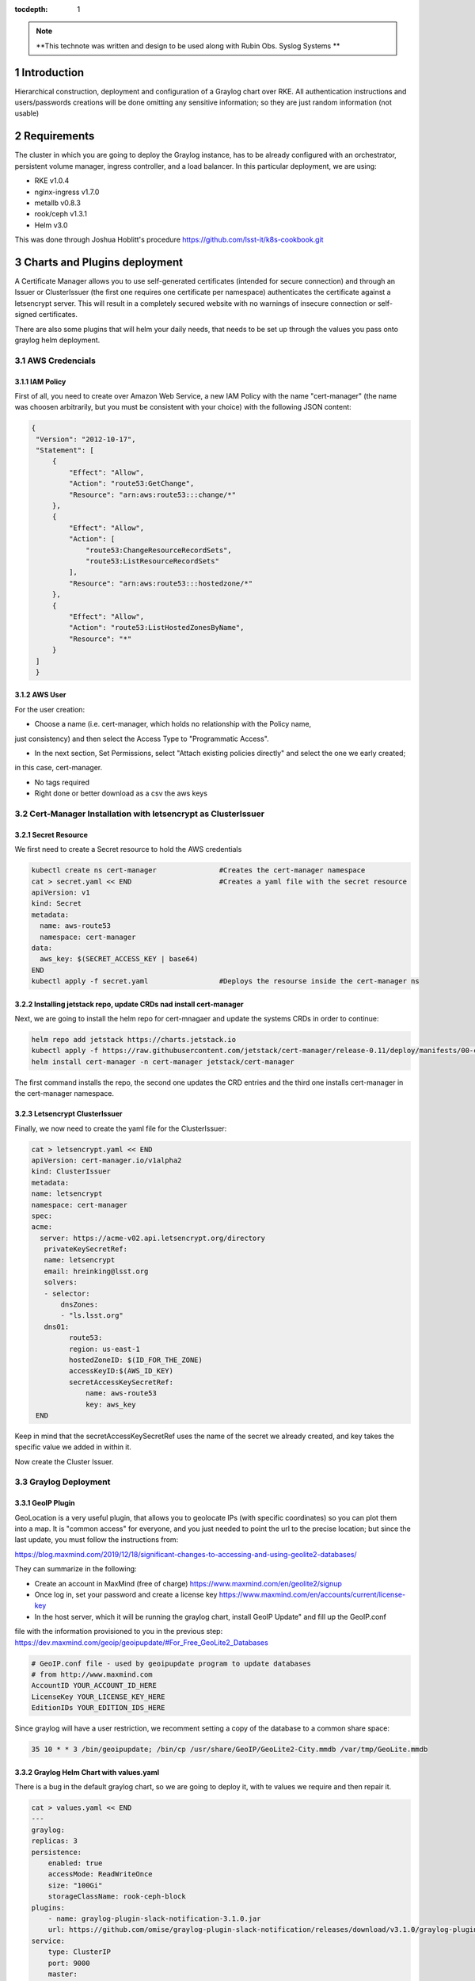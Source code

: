 :tocdepth: 1

.. Please do not modify tocdepth; will be fixed when a new Sphinx theme is shipped.

.. note::

   **This technote was written and design to be used along with Rubin Obs. Syslog Systems **
   
.. sectnum::

Introduction
============

Hierarchical construction, deployment and configuration of a Graylog chart over RKE. All authentication
instructions and users/passwords creations will be done omitting any sensitive information; so they are 
just random information (not usable)


Requirements
============

The cluster in which you are going to deploy the Graylog instance, has to be already
configured with an orchestrator, persistent volume manager, ingress controller, and a
load balancer. In this particular deployment, we are using:

- RKE v1.0.4
- nginx-ingress v1.7.0
- metallb v0.8.3
- rook/ceph v1.3.1
- Helm v3.0

This was done through Joshua Hoblitt's procedure https://github.com/lsst-it/k8s-cookbook.git


Charts and Plugins deployment
=============================

A Certificate Manager allows you to use self-generated certificates (intended for secure connection)
and through an Issuer or ClusterIssuer (the first one requires one certificate per namespace) authenticates the 
certificate against a letsencrypt server. This will result in a completely secured website with no 
warnings of insecure connection or self-signed certificates.

There are also some plugins that will helm your daily needs, that needs to be set up through the values
you pass onto graylog helm deployment.


AWS Credencials
---------------


IAM Policy
^^^^^^^^^^

First of all, you need to create over Amazon Web Service, a new IAM Policy with the name "cert-manager"
(the name was choosen arbitrarily, but you must be consistent with your choice) with the following JSON
content:

.. code-block:: json

   {
    "Version": "2012-10-17",
    "Statement": [
        {
            "Effect": "Allow",
            "Action": "route53:GetChange",
            "Resource": "arn:aws:route53:::change/*"
        },
        {
            "Effect": "Allow",
            "Action": [
                "route53:ChangeResourceRecordSets",
                "route53:ListResourceRecordSets"
            ],
            "Resource": "arn:aws:route53:::hostedzone/*"
        },
        {
            "Effect": "Allow",
            "Action": "route53:ListHostedZonesByName",
            "Resource": "*"
        }
    ]
    }


AWS User
^^^^^^^^

For the user creation:

- Choose a name (i.e. cert-manager, which holds no relationship with the Policy name,
just consistency) and then select the Access Type to "Programmatic Access".

- In the next section, Set Permissions, select "Attach existing policies directly" and select the one we early created; 
in this case, cert-manager.

- No tags required

- Right done or better download as a csv the aws keys


Cert-Manager Installation with letsencrypt as ClusterIssuer
-----------------------------------------------------------


Secret Resource
^^^^^^^^^^^^^^^

We first need to create a Secret resource to hold the AWS credentials

.. code-block:: bash

   kubectl create ns cert-manager               #Creates the cert-manager namespace
   cat > secret.yaml << END                     #Creates a yaml file with the secret resource
   apiVersion: v1
   kind: Secret
   metadata:
     name: aws-route53
     namespace: cert-manager
   data:
     aws_key: $(SECRET_ACCESS_KEY | base64)
   END
   kubectl apply -f secret.yaml                 #Deploys the resourse inside the cert-manager ns


Installing jetstack repo, update CRDs nad install cert-manager
^^^^^^^^^^^^^^^^^^^^^^^^^^^^^^^^^^^^^^^^^^^^^^^^^^^^^^^^^^^^^^

Next, we are going to install the helm repo for cert-mnagaer and update the systems CRDs in order to continue:

.. code-block:: bash

   helm repo add jetstack https://charts.jetstack.io
   kubectl apply -f https://raw.githubusercontent.com/jetstack/cert-manager/release-0.11/deploy/manifests/00-crds.yaml --validate=false
   helm install cert-manager -n cert-manager jetstack/cert-manager


The first command installs the repo, the second one updates the CRD entries and the third one installs cert-manager
in the cert-manager namespace.


Letsencrypt ClusterIssuer
^^^^^^^^^^^^^^^^^^^^^^^^^

Finally, we now need to create the yaml file for the ClusterIssuer:

.. code-block:: bash
   
   cat > letsencrypt.yaml << END
   apiVersion: cert-manager.io/v1alpha2
   kind: ClusterIssuer
   metadata:
   name: letsencrypt
   namespace: cert-manager
   spec:
   acme:
     server: https://acme-v02.api.letsencrypt.org/directory 
      privateKeySecretRef:
      name: letsencrypt
      email: hreinking@lsst.org
      solvers:
      - selector:
          dnsZones:
          - "ls.lsst.org"
      dns01:
            route53:
            region: us-east-1
            hostedZoneID: $(ID_FOR_THE_ZONE)
            accessKeyID:$(AWS_ID_KEY) 
            secretAccessKeySecretRef: 
                name: aws-route53
                key: aws_key 
    END

Keep in mind that the secretAccessKeySecretRef uses the name of the secret we already created, and key takes the specific
value we added in within it.

Now create the Cluster Issuer.

.. code-block:: bash
   kubectl apply -f letsencrypt.yaml



Graylog Deployment
------------------


GeoIP Plugin
^^^^^^^^^^^^

GeoLocation is a very useful plugin, that allows you to geolocate IPs (with specific coordinates) so you can plot them 
into a map. It is "common access" for everyone, and you just needed to point the url to the
precise location; but since the last update, you must follow the instructions from:

https://blog.maxmind.com/2019/12/18/significant-changes-to-accessing-and-using-geolite2-databases/

They can summarize in the following:

- Create an account in MaxMind (free of charge) https://www.maxmind.com/en/geolite2/signup
- Once log in, set your password and create a license key https://www.maxmind.com/en/accounts/current/license-key
- In the host server, which it will be running the graylog chart, install GeoIP Update" and fill up the GeoIP.conf
file with the information provisioned to you in the previous step: https://dev.maxmind.com/geoip/geoipupdate/#For_Free_GeoLite2_Databases

.. code-block:: bash
   
   # GeoIP.conf file - used by geoipupdate program to update databases
   # from http://www.maxmind.com
   AccountID YOUR_ACCOUNT_ID_HERE
   LicenseKey YOUR_LICENSE_KEY_HERE
   EditionIDs YOUR_EDITION_IDS_HERE

Since graylog will have a user restriction, we recomment setting a copy of the database to a common share space:

.. code-block:: bash
   
   35 10 * * 3 /bin/geoipupdate; /bin/cp /usr/share/GeoIP/GeoLite2-City.mmdb /var/tmp/GeoLite.mmdb



Graylog Helm Chart with values.yaml
^^^^^^^^^^^^^^^^^^^^^^^^^^^^^^^^^^^

There is a bug in the default graylog chart, so we are going to deploy it, with te values we require and then repair it.

.. code-block:: bash
   
   cat > values.yaml << END
   ---
   graylog:
   replicas: 3
   persistence:
       enabled: true
       accessMode: ReadWriteOnce
       size: "100Gi"
       storageClassName: rook-ceph-block
   plugins:
       - name: graylog-plugin-slack-notification-3.1.0.jar
       url: https://github.com/omise/graylog-plugin-slack-notification/releases/download/v3.1.0/graylog-plugin-slack-notification-3.1.0.jar
   service:
       type: ClusterIP 
       port: 9000
       master:
       enabled: true
       port: 9000
   externalUri: "fully_qualified_domain_name" 
   input:
       udp:
       service:
           type: LoadBalancer 
       ports:
           - name: syslog
               port: 5514
           - name: network
               port: 6514
           - name: firewall
               port: 7514
   extraVolumeMounts:
       - mountPath: /usr/share/GeoIP
       subPath: GeoIP
       name: geoip
   extraVolumes:
       - name: geoip
       hostPath: 
           path: /var/tmp
   rootTimezone: "UTC"
   ingress:
       enabled: true
       annotations:
       kubernetes.io/ingress.class: nginx
       nginx.ingress.kubernetes.io/ssl-passthrough: "true"
       cert-manager.io/cluster-issuer: "letsencrypt"
       hosts:
       - "fully_qualified_domain_name"
       tls:
       - secretName: "NAME_FOR_THE_TLS_SECRET"
           hosts:
           - "fully_qualified_domain_name"
   END 

Remember to replace the parameters with the ones you are going to use, in this case "fully_qualified_domain_name" and "NAME_FOR_THE_TLS_SECRET".

Then, we run the installation through helm:

.. code-block:: bash

   kubectl create ns graylog                #Create graylog namespace
   helm install graylog -n graylog stable/graylog -f values.yaml

As soon as we run the last command, we must rectify graylog's configmap:

.. code-block:: bash

   kubectl edit configmap graylog -n graylog
   ##Inside the editting mode, search and replace "http_external_uri = http"
   ##for "http_external_uri = https"
   ##
   ##Save and exite the editor 

Once done, you can pattiently wait for the pods to reissue themselfs or you can force restart them:

.. code-block:: bash
   
   for i in {0..2}; do kubectl delete pod -n graylog graylog-$i; done

After a while (), graylog service will regenerate all 3 replicas with the correct configuration.



Configuring Graylog
===================


Adding the Inputs
-----------------

1. 
Rubin Obs. Firewall Syslogs

- allow_override_data: true
- bind_address: 0.0.0.0
- expand_structured_data: true
- force_rdns: false
- number_worker_threads: 2
- override_source: <empty>
- port: 7514
- recv_buffer_size: 262144
- store_full_message: true

Add it, and then "More actions -> Add Static Field":

- Field Name  collector
- Field Value: firewall

2. 
Rubin Obs. Network Syslogs

- allow_override_data: true
- bind_address: 0.0.0.0
- expand_structured_data: true
- force_rdns: false
- number_worker_threads: 1
- override_source: <empty>
- port: 6514
- recv_buffer_size: 262144
- store_full_message: true

Add it, and then "More actions -> Add Static Field":

- Field Name  collector
- Field Value: network   


3. 
Rubin Obs. Servers Syslogs

- allow_override_data: true
- bind_address: 0.0.0.0
- expand_structured_data: true
- force_rdns: false
- number_worker_threads: 1
- override_source: <empty>
- port: 5514
- recv_buffer_size: 262144
- store_full_message: true

Add it, and then "More actions -> Add Static Field":

- Field Name  collector
- Field Value: servers   


LookUP Tables
-------------

For Graylog to be able of doing some processing with the incoming logs, you need to create LookUP Tables. This allows you to use any of the incoming inputs and process them 
into something you need. 

.. _table-LookUPTable:

.. table:: LookUP Tables.

    +--------+-----------------------+---------------------------------------------------------+------------------+--------------------+
    | Number |        Name           |  Description                                            |  Data Adapter    |  Caches            |
    +========+=======================+=========================================================+==================+====================+
    |   1    |  Source GeoLocation   | Extract and Process Source IP into coordinates          | locate-ip        | store-geolocation  |
    +--------+-----------------------+---------------------------------------------------------+------------------+--------------------+
    |   2    |  Resolve FQDN into IP | Pick the FQDN from a device and translate it into an IP | resolve-dns-type | dns-resolves-cache |
    +--------+-----------------------+---------------------------------------------------------+------------------+--------------------+


Data Adapters
^^^^^^^^^^^^^

These are the essense of the Tables. There are many types (such us CSV Files, Whois for IPs, Ransomware blocklist, among others). The Adapters take the input, i.e. source (which
for this example will be an FQDN), and process is according to the engine you select; so, if you selected "DNS Lookup", it will resolve the FQDN into an IP, or if
you select "Randomware blocklist" it will look into an external database and check if the IP is listed there.

.. _table-DataAdapters:

.. table:: Data Adapters.

    +--------+-------------------+------------------+--------------------------------------------------------------------------------------------+
    | Number |        Name       |   Field          | Settings                                                                                   |
    +========+===================+==================+============================================================================================+
    |   1    |  Locate IP        | locate-ip        | File path: /usr/share/graylog/GeoLite2-City.mmdb, DB Type: City database, Refresh: disable |
    +--------+-------------------+------------------+--------------------------------------------------------------------------------------------+
    |   2    |  Resolve DNS name | resolve-dns-type | LookUP Type: Resolve hostname to IPv4, DNS Server: 8.8.4.4, Request Timeout: 10000ms       |
    +--------+-------------------+------------------+--------------------------------------------------------------------------------------------+


Caches
^^^^^^

Determines if you want to store the processed data from the Data Adapters, where (volatile or storage) and for how long.

.. _table-Caches:

.. table:: Caches.

    +--------+--------------------+--------------------+--------------+-----------------------+--------------------+
    | Number |        Name        |   Field            | Max Entries  |  Expire After Access  | Expire after Write |
    +========+====================+====================+==============+=======================+====================+
    |   1    |  Store GeoLocation | store-geolocation  |    1000      |        60s            |      disable       |
    +--------+--------------------+--------------------+--------------+-----------------------+--------------------+
    |   2    |  DNS Resolve Cache | dns-resolves-cache |     500      |        30s            |      disable       |
    +--------+--------------------+--------------------+--------------+-----------------------+--------------------+



Extractors
----------

Let's say that the source name isn't right (or is not the one you wanted), but the correct one is in between the message field, or that you would like to have a field with the 
username of the user that is running the command and you see that the username is contained in another field. That's were Extractors come in handy: they allow you to extract an specific
pattern from all logs arrived and turn it into a new field. Extractors also allows you to run the extracted content through a LookUP table, meaning you can process 
and manage the content (like looking an FQDN through a DNS resolver).

Firewall
^^^^^^^^

.. _table-FwExtractors:

.. table:: Firewall Extractors.

    +--------+-------------------------+-----------------------------------------------+--------------+------------------+-----------------+----------------------------------+
    | Number |        Name             |                 Description                   |    Type      |    SourceField   |  DstField       |          Configurations          |
    +========+=========================+===============================================+==============+==================+=================+==================================+
    |   1    |  Source Name            | Replace source name with a shrink version     | Substring    |   source         | source          | index [0,5]                      |
    +--------+-------------------------+-----------------------------------------------+--------------+------------------+-----------------+----------------------------------+
    |   2    |  Extract Involve IPs    | Grabs the source and destination IP           | Split&Index  |   message        | src_and_dst_IP  | index=2 & split="{TCP}"          |
    +--------+-------------------------+-----------------------------------------------+--------------+------------------+-----------------+----------------------------------+
    |   3    |  Source IP with Port    | Takes out the source IP only with the port    | Split&Index  |   src_and_dst_IP | src_IP          | index=1 & split="->"             |
    +--------+-------------------------+-----------------------------------------------+--------------+------------------+-----------------+----------------------------------+
    |   4    |  Destination IP         | Grabs the destination IP                      | Split&Index  |   src_and_dst_IP | dst_IP          | index=2 & split="->"             |
    +--------+-------------------------+-----------------------------------------------+--------------+------------------+-----------------+----------------------------------+
    |   5    |  Replace Destination IP | Replace a clean destination IP                | Split&Index  |   dst_IP         | dst_IP          | index=1 & split=":"              |
    +--------+-------------------------+-----------------------------------------------+--------------+------------------+-----------------+----------------------------------+
    |   6    |  Remove Port Source IP  | Takes out the port from the source IP         | Split&Index  |   src_IP         | src_IP          | index=1 & split=":"              |
    +--------+-------------------------+-----------------------------------------------+--------------+------------------+-----------------+----------------------------------+
    |   7    |  Source Geolocation     | Places the source IP through the LookUp table | LookUP Table |   src_IP         | src_geolocation | lookup_table_name: "GeoLocation" |
    +--------+-------------------------+-----------------------------------------------+--------------+------------------+-----------------+----------------------------------+
    |   8    |  VPN Username and IP    | Takes the username and IP                     | Split&Index  |   message        | userIP_and_Name | index=2 & split=":"              |
    +--------+-------------------------+-----------------------------------------------+--------------+------------------+-----------------+----------------------------------+
    |   9    |  User and Remote IP     | Takes the user and IP into username field     | Split&Index  |   message        | username        | index=1 & split=":"              |
    +--------+-------------------------+-----------------------------------------------+--------------+------------------+-----------------+----------------------------------+
    |   10   |  VPN Username           | Replace the VPN username                      | Split&Index  |   username       | username        | index=1 & split="/"              |
    +--------+-------------------------+-----------------------------------------------+--------------+------------------+-----------------+----------------------------------+
    |   11   |  VPN User IP            | Takes the remote VPN IP                       | Split&Index  |   username       | vpnIP           | index=2 & split="/"              |
    +--------+-------------------------+-----------------------------------------------+--------------+------------------+-----------------+----------------------------------+
    |   12   |  Replace VPN User IP    | Replaces tje VPN IP clean                     | Split&Index  |  userIP_and_Name | vpnIP           | index=2 & split="/"              |
    +--------+-------------------------+-----------------------------------------------+--------------+------------------+-----------------+----------------------------------+
    |   13   |  VPN User Location      | Runs the IP through the LookUp table          | LookUP Table |   vpnIP          | vpn_location    | lookup_table_name: "GeoLocation" |
    +--------+-------------------------+-----------------------------------------------+--------------+------------------+-----------------+----------------------------------+


.. code-block:: json

   Firewall Extractors JSON

   {
   "extractors": [
    {
      "title": "Extract involve IPs",
      "extractor_type": "split_and_index",
      "converters": [],
      "order": 1,
      "cursor_strategy": "copy",
      "source_field": "message",
      "target_field": "src_and_dst_IP",
      "extractor_config": {
        "index": 2,
        "split_by": "{TCP}"
      },
      "condition_type": "none",
      "condition_value": ""
    },
    {
      "title": "VPN Username and IP",
      "extractor_type": "split_and_index",
      "converters": [],
      "order": 7,
      "cursor_strategy": "copy",
      "source_field": "message",
      "target_field": "userIP_and_Name",
      "extractor_config": {
        "index": 2,
        "split_by": ":"
      },
      "condition_type": "none",
      "condition_value": ""
    },
    {
      "title": "User and Remote IP",
      "extractor_type": "split_and_index",
      "converters": [],
      "order": 8,
      "cursor_strategy": "copy",
      "source_field": "message",
      "target_field": "username",
      "extractor_config": {
        "index": 2,
        "split_by": ":"
      },
      "condition_type": "none",
      "condition_value": ""
    },
    {
      "title": "Remove Port from Source IP",
      "extractor_type": "split_and_index",
      "converters": [],
      "order": 5,
      "cursor_strategy": "copy",
      "source_field": "src_IP",
      "target_field": "src_IP",
      "extractor_config": {
        "index": 1,
        "split_by": ":"
      },
      "condition_type": "none",
      "condition_value": ""
    },
    {
      "title": "Destination IP",
      "extractor_type": "split_and_index",
      "converters": [],
      "order": 3,
      "cursor_strategy": "copy",
      "source_field": "src_and_dst_IP",
      "target_field": "dst_IP",
      "extractor_config": {
        "index": 2,
        "split_by": "->"
      },
      "condition_type": "none",
      "condition_value": ""
    },
    {
      "title": "Source IP with Port",
      "extractor_type": "split_and_index",
      "converters": [],
      "order": 2,
      "cursor_strategy": "copy",
      "source_field": "src_and_dst_IP",
      "target_field": "src_IP",
      "extractor_config": {
        "index": 1,
        "split_by": "->"
      },
      "condition_type": "none",
      "condition_value": ""
    },
    {
      "title": "VPN Username",
      "extractor_type": "split_and_index",
      "converters": [],
      "order": 9,
      "cursor_strategy": "copy",
      "source_field": "username",
      "target_field": "username",
      "extractor_config": {
        "index": 1,
        "split_by": "/"
      },
      "condition_type": "none",
      "condition_value": ""
    },
    {
      "title": "VPN User IP",
      "extractor_type": "split_and_index",
      "converters": [],
      "order": 10,
      "cursor_strategy": "copy",
      "source_field": "username",
      "target_field": "vpnIP",
      "extractor_config": {
        "index": 2,
        "split_by": "/"
      },
      "condition_type": "none",
      "condition_value": ""
    },
    {
      "title": "Source Name",
      "extractor_type": "substring",
      "converters": [],
      "order": 0,
      "cursor_strategy": "copy",
      "source_field": "source",
      "target_field": "source",
      "extractor_config": {
        "end_index": 5,
        "begin_index": 0
      },
      "condition_type": "none",
      "condition_value": ""
    },
    {
      "title": "Replace VPN User IP",
      "extractor_type": "split_and_index",
      "converters": [],
      "order": 11,
      "cursor_strategy": "copy",
      "source_field": "userIP_and_Name",
      "target_field": "vpnIP",
      "extractor_config": {
        "index": 2,
        "split_by": "/"
      },
      "condition_type": "none",
      "condition_value": ""
    },
    {
      "title": "Replace Destination IP",
      "extractor_type": "split_and_index",
      "converters": [],
      "order": 4,
      "cursor_strategy": "copy",
      "source_field": "dst_IP",
      "target_field": "dst_IP",
      "extractor_config": {
        "index": 1,
        "split_by": ":"
      },
      "condition_type": "none",
      "condition_value": ""
    },
    {
      "title": "Source Name",
      "extractor_type": "substring",
      "converters": [],
      "order": 0,
      "cursor_strategy": "copy",
      "source_field": "source",
      "target_field": "source",
      "extractor_config": {
        "end_index": 5,
        "begin_index": 0
      },
      "condition_type": "none",
      "condition_value": ""
    },
    {
      "title": "Destination IP",
      "extractor_type": "split_and_index",
      "converters": [],
      "order": 3,
      "cursor_strategy": "copy",
      "source_field": "src_and_dst_IP",
      "target_field": "dst_IP",
      "extractor_config": {
        "index": 2,
        "split_by": "->"
      },
      "condition_type": "none",
      "condition_value": ""
    },
    {
      "title": "Extract involve IPs",
      "extractor_type": "split_and_index",
      "converters": [],
      "order": 1,
      "cursor_strategy": "copy",
      "source_field": "message",
      "target_field": "src_and_dst_IP",
      "extractor_config": {
        "index": 2,
        "split_by": "{TCP}"
      },
      "condition_type": "none",
      "condition_value": ""
    },
    {
      "title": "Source Geolocation",
      "extractor_type": "lookup_table",
      "converters": [],
      "order": 6,
      "cursor_strategy": "copy",
      "source_field": "src_IP",
      "target_field": "src_geolocation",
      "extractor_config": {
        "lookup_table_name": "GeoLocation"
      },
      "condition_type": "none",
      "condition_value": ""
    },
    {
      "title": "User and Remote IP",
      "extractor_type": "split_and_index",
      "converters": [],
      "order": 8,
      "cursor_strategy": "copy",
      "source_field": "message",
      "target_field": "username",
      "extractor_config": {
        "index": 2,
        "split_by": ":"
      },
      "condition_type": "none",
      "condition_value": ""
    },
    {
      "title": "VPN Username",
      "extractor_type": "split_and_index",
      "converters": [],
      "order": 9,
      "cursor_strategy": "copy",
      "source_field": "username",
      "target_field": "username",
      "extractor_config": {
        "index": 1,
        "split_by": "/"
      },
      "condition_type": "none",
      "condition_value": ""
    },
    {
      "title": "VPN User Location",
      "extractor_type": "lookup_table",
      "converters": [],
      "order": 12,
      "cursor_strategy": "copy",
      "source_field": "vpnIP",
      "target_field": "vpn_location",
      "extractor_config": {
        "lookup_table_name": "GeoLocation"
      },
      "condition_type": "none",
      "condition_value": ""
    },
    {
      "title": "Replace Destination IP",
      "extractor_type": "split_and_index",
      "converters": [],
      "order": 4,
      "cursor_strategy": "copy",
      "source_field": "dst_IP",
      "target_field": "dst_IP",
      "extractor_config": {
        "index": 1,
        "split_by": ":"
      },
      "condition_type": "none",
      "condition_value": ""
    },
    {
      "title": "VPN User IP",
      "extractor_type": "split_and_index",
      "converters": [],
      "order": 10,
      "cursor_strategy": "copy",
      "source_field": "username",
      "target_field": "vpnIP",
      "extractor_config": {
        "index": 2,
        "split_by": "/"
      },
      "condition_type": "none",
      "condition_value": ""
    },
    {
      "title": "VPN Username and IP",
      "extractor_type": "split_and_index",
      "converters": [],
      "order": 7,
      "cursor_strategy": "copy",
      "source_field": "message",
      "target_field": "userIP_and_Name",
      "extractor_config": {
        "index": 2,
        "split_by": ":"
      },
      "condition_type": "none",
      "condition_value": ""
    },
    {
      "title": "Source IP with Port",
      "extractor_type": "split_and_index",
      "converters": [],
      "order": 2,
      "cursor_strategy": "copy",
      "source_field": "src_and_dst_IP",
      "target_field": "src_IP",
      "extractor_config": {
        "index": 1,
        "split_by": "->"
      },
      "condition_type": "none",
      "condition_value": ""
    },
    {
      "title": "Remove Port from Source IP",
      "extractor_type": "split_and_index",
      "converters": [],
      "order": 5,
      "cursor_strategy": "copy",
      "source_field": "src_IP",
      "target_field": "src_IP",
      "extractor_config": {
        "index": 1,
        "split_by": ":"
      },
      "condition_type": "none",
      "condition_value": ""
    },
    {
      "title": "Replace VPN User IP",
      "extractor_type": "split_and_index",
      "converters": [],
      "order": 11,
      "cursor_strategy": "copy",
      "source_field": "userIP_and_Name",
      "target_field": "vpnIP",
      "extractor_config": {
        "index": 2,
        "split_by": "/"
      },
      "condition_type": "none",
      "condition_value": ""
    }
  ],
  "version": "3.1.4"
  }


Network
^^^^^^^

.. _table-NetExtractors:

.. table:: Network Extractors.

    +--------+---------------------+-----------------------------------------------+--------------+------------------+-----------------+---------------------+
    | Number |        Name         |                 Description                   |    Type      |    SourceField   |  DstField       |     Configurations  |
    +========+=====================+===============================================+==============+==================+=================+=====================+
    |   1    |  Extract Source     | Extract the hostname with the port            | Split&Index  |   message        | s_id            | index=1 & split=":" |
    +--------+---------------------+-----------------------------------------------+--------------+------------------+-----------------+---------------------+
    |   2    |  Hostname Extractor | Filter out the port, and replace source field | Split&Index  |   s_id           | source          | index=2 & split=":" |
    +--------+---------------------+-----------------------------------------------+--------------+------------------+-----------------+---------------------+


.. code-block:: json

   Network Extractors JSON
   {
   "extractors": [
    {
      "title": "Extract Source",
      "extractor_type": "split_and_index",
      "converters": [],
      "order": 0,
      "cursor_strategy": "copy",
      "source_field": "message",
      "target_field": "s_id",
      "extractor_config": {
        "index": 1,
        "split_by": ":"
      },
      "condition_type": "none",
      "condition_value": ""
    },
    {
      "title": "Hostname Extractor",
      "extractor_type": "split_and_index",
      "converters": [],
      "order": 0,
      "cursor_strategy": "copy",
      "source_field": "s_id",
      "target_field": "source",
      "extractor_config": {
        "index": 2,
        "split_by": "\""
      },
      "condition_type": "none",
      "condition_value": ""
    },
    {
      "title": "User with bracket",
      "extractor_type": "split_and_index",
      "converters": [],
      "order": 0,
      "cursor_strategy": "copy",
      "source_field": "message",
      "target_field": "user_with_bracket",
      "extractor_config": {
        "index": 7,
        "split_by": " "
      },
      "condition_type": "none",
      "condition_value": ""
    },
    {
      "title": "Network User",
      "extractor_type": "split_and_index",
      "converters": [],
      "order": 0,
      "cursor_strategy": "copy",
      "source_field": "user_with_bracket",
      "target_field": "net_dev_user",
      "extractor_config": {
        "index": 1,
        "split_by": "]"
      },
      "condition_type": "none",
      "condition_value": ""
    }
   ],
   "version": "3.1.4"
   }

Servers
^^^^^^^

.. _table-ServerExtractors:

.. table:: Servers Extractors.

    +--------+---------------------+-----------------------------------------------+--------------+---------------+-------------+-----------------------------------------+
    | Number |        Name         |                 Description                   |    Type      |  SourceField  |  DstField   |           Configurations                |
    +========+=====================+===============================================+==============+===============+=============+=========================================+
    |   1    |  FQDN to IP resolve | Take the FQDN and resolve it into the IP      | LookUP Table |     source    | fqdn_to_ip  | lookup_table_name: "Resolve FQDN to IP" |
    +--------+---------------------+-----------------------------------------------+--------------+---------------+-------------+-----------------------------------------+
    |   2    |  Sudo User          | Set as field the user doing sudo              | Split&Index  |     source    | sudo_user   | index=2 & split=" :"                    |
    +--------+---------------------+-----------------------------------------------+--------------+---------------+-------------+-----------------------------------------+
.. code-block:: json
    
   {
   "extractors": [
    {
      "title": "FQDN to IP resolve",
      "extractor_type": "lookup_table",
      "converters": [],
      "order": 0,
      "cursor_strategy": "copy",
      "source_field": "source",
      "target_field": "fqdn_to_ip",
      "extractor_config": {
        "lookup_table_name": "fqdn-to-ip"
      },
      "condition_type": "none",
      "condition_value": ""
    },
    {
      "title": "Sudo User",
      "extractor_type": "split_and_index",
      "converters": [],
      "order": 0,
      "cursor_strategy": "copy",
      "source_field": "message",
      "target_field": "sudo_user",
      "extractor_config": {
        "index": 2,
        "split_by": ":"
      },
      "condition_type": "none",
      "condition_value": ""
    },
    {
      "title": "Server Username",
      "extractor_type": "split_and_index",
      "converters": [],
      "order": 0,
      "cursor_strategy": "copy",
      "source_field": "message",
      "target_field": "server_username",
      "extractor_config": {
        "index": 2,
        "split_by": "user "
      },
      "condition_type": "none",
      "condition_value": ""
    },
    {
      "title": "Remove the end dot",
      "extractor_type": "split_and_index",
      "converters": [],
      "order": 0,
      "cursor_strategy": "copy",
      "source_field": "server_username",
      "target_field": "server_username",
      "extractor_config": {
        "index": 1,
        "split_by": "."
      },
      "condition_type": "none",
      "condition_value": ""
    }
   ],
   "version": "3.1.4"
   }


LDAP Authentication   
-------------------

In order for enroll succesfully the LDAP authentication in Graylog, you must go to System -> Authentication, and enable LDAP. This requires having a
user created in your IPA server, and also a couple of groups, like graylog-users and graylog-admin. For more details (at least for Rubin Obs.) you can find
specific details in https://confluence.lsstcorp.org/display/IT/Graylog.

In order to add additional groups, make sure tu add the prefix "graylog-" in IPA - i.e. for ComCam Users, graylog-comcam.

Roles
^^^^^

Roles allows you to add specific users or groups with a specific capability. In this case, so we can allow graylog-comcam users only to be able to see their own
dashboard, head to System -> Authentication -> LDAP.

Then, on the left panel click on Roles, assign a name and a description, and then select the restrictions you would like to apply to this group:

.. code-block:: bash

   Name:         ComCam
   Description:  Assign to ComCam users.
   Permissiones:
    Dashboards:  Base ComCam (Allow Reading)

Once the role is created, make sure to head to "LDAP/Active Directory" at the left pannel, then "LDAP Group Mapping", and assign the newly created role to 
the desired group:


.. _table-LDAPGroups:

.. table:: LDAP Groups Scheme.

    +--------+-------------------+-------------+
    | Number |    Group Name     |     Role    |
    +========+===================+=============+
    |   1    |     graylog       |    Reader   |
    +--------+-------------------+-------------+
    |   2    |  graylog-admins   |    Admin    |
    +--------+-------------------+-------------+
    |   3    |  graylog-comcam   |    ComCam   |
    +--------+-------------------+-------------+
  

Dashboards
----------

Servers
^^^^^^^

.. _table-ServersDashboard:

.. table:: Servers Dashboard.

    +--------+-------------------------------------------+---------------------------------------------------------------------------------------------------------------------------------------------------------------------------------------------------------------------------------------------+----------------------------------+------------------------+
    | Number |                Name                       |                                         Search Query                                                                                                                                                                                        |                Type              | Field/Stacked Fields   |
    +========+===========================================+=============================================================================================================================================================================================================================================+==================================+========================+
    |   1    |  Recent Sudo Access - 1day                | collector:servers AND message:"sudo" AND NOT sudo_user:"pam_unix(sudo" AND NOT sudo_user:"pam_unix(sudo-i" AND NOT sudo_user:"pam_sss(sudo" AND NOT sudo_user:"pam_sss(sudo-i"                                                              | Quick Value with Pie Chart&Table | source/sudo_user       |
    +--------+-------------------------------------------+---------------------------------------------------------------------------------------------------------------------------------------------------------------------------------------------------------------------------------------------+----------------------------------+------------------------+
    |   2    |  Failed Sudo Access                       | collector:servers AND message:"FAILED SU"                                                                                                                                                                                                   | Count                            | source/none            |
    +--------+-------------------------------------------+---------------------------------------------------------------------------------------------------------------------------------------------------------------------------------------------------------------------------------------------+----------------------------------+------------------------+
    |   3    |  DNS hits LS/Dev                          | source:dns?.ls.lsst.org OR source:pihole.ls.lsst.org OR source:dns1.dev.lsst.org OR message:"named" OR message:"dnsmasq"                                                                                                                    | Quick Value with Pie Chart&Table | source/none            |
    +--------+-------------------------------------------+---------------------------------------------------------------------------------------------------------------------------------------------------------------------------------------------------------------------------------------------+----------------------------------+------------------------+
    |   4    |  Failed Queries                           | source:dns?.ls.lsst.org OR source:dns1.dev.lsst.org OR message:"named" AND message:"failed"                                                                                                                                                 | Count                            | source/none            |
    +--------+-------------------------------------------+---------------------------------------------------------------------------------------------------------------------------------------------------------------------------------------------------------------------------------------------+----------------------------------+------------------------+
    |   5    |  Recent Server Access                     | message:"Started Session" AND collector:"servers" AND NOT sudo_user:"pam_unix(sudo" AND NOT sudo_user:"pam_unix(sudo-i" AND NOT sudo_user:"pam_sss(sudo" AND NOT sudo_user:"pam_sss(sudo-i" AND NOT message:"root" AND NOT message:"admin." | Quick Value with Pie Chart&Table | source/none            |
    +--------+-------------------------------------------+---------------------------------------------------------------------------------------------------------------------------------------------------------------------------------------------------------------------------------------------+----------------------------------+------------------------+
    |   6    |  Succesfull Logins                        | message:"Started Session" AND collector:"servers" AND NOT sudo_user:"pam_unix(sudo" AND NOT sudo_user:"pam_unix(sudo-i" AND NOT sudo_user:"pam_sss(sudo" AND NOT sudo_user:"pam_sss(sudo-i" AND NOT message:"root" AND NOT message:"admin." | Count                            | source/none            |
    +--------+-------------------------------------------+---------------------------------------------------------------------------------------------------------------------------------------------------------------------------------------------------------------------------------------------+----------------------------------+------------------------+
    |   7    |  iDRACs Activity - 1day                   | message:bmc$ AND NOT source:dns* AND NOT source:foreman*                                                                                                                                                                                    | Quick Value with Pie Chart&Table | source/none            |
    +--------+-------------------------------------------+---------------------------------------------------------------------------------------------------------------------------------------------------------------------------------------------------------------------------------------------+----------------------------------+------------------------+
    |   8    |  iDRACs Activity - 1day                   | collector:servers                                                                                                                                                                                                                           | Count                            | source/none            |
    +--------+-------------------------------------------+---------------------------------------------------------------------------------------------------------------------------------------------------------------------------------------------------------------------------------------------+----------------------------------+------------------------+
    |   9    |  Top Servers Talkers                      | collector:servers                                                                                                                                                                                                                           | Histogram                        | source/none            |
    +--------+-------------------------------------------+---------------------------------------------------------------------------------------------------------------------------------------------------------------------------------------------------------------------------------------------+----------------------------------+------------------------+
    

Network
^^^^^^^

.. _table-NetworkDashboard:

.. table:: Network Dashboard.

    +--------+-------------------------------------------+-----------------------------------------------------+----------------------------------+------------------------+
    | Number |                Name                       |                 Search Query                        |                Type              | Field/Stacked Fields   |
    +========+===========================================+=====================================================+==================================+========================+
    |   1    |  Top Access to NetDevices                 | message:"Login Success" AND collector:"network"     | Quick Value with Pie Chart&Table | source/none            |
    +--------+-------------------------------------------+-----------------------------------------------------+----------------------------------+------------------------+
    |   2    |  Top Access to NetDevices                 | message:"Login Success" AND collector:"network"     | Count                            | source/none            |
    +--------+-------------------------------------------+-----------------------------------------------------+----------------------------------+------------------------+
    |   3    |  Flapping Interfaces                      | collector:network AND message:"flapping"            | Quick Value with Pie Chart&Table | source/none            |
    +--------+-------------------------------------------+-----------------------------------------------------+----------------------------------+------------------------+
    |   4    |  Flapping Interfaces                      | collector:network AND message:"flapping"            | Count                            | source/none            |
    +--------+-------------------------------------------+-----------------------------------------------------+----------------------------------+------------------------+
    |   5    |  Recent Logins                            | message:"Login Success" AND collector:"network"     | Quick Value                      | source/none            |
    +--------+-------------------------------------------+-----------------------------------------------------+----------------------------------+------------------------+
    |   6    |  Failed Logins                            | collector:network AND message:"Login_Failed"        | Count                            | source/none            |
    +--------+-------------------------------------------+-----------------------------------------------------+----------------------------------+------------------------+
    |   7    |  NetDev Interface Change State            | collector:network AND message: "changed state"      | Count                            | source/none            |
    +--------+-------------------------------------------+-----------------------------------------------------+----------------------------------+------------------------+
    |   8    |  Recent Error Disable                     | collector:network AND message: "ERR_DISABLE"        | Count                            | source/none            |
    +--------+-------------------------------------------+-----------------------------------------------------+----------------------------------+------------------------+
    |   9    |  Top NetDev Talkers                       | collector:network                                   | Histogram                        | source/none            |
    +--------+-------------------------------------------+-----------------------------------------------------+----------------------------------+------------------------+
    

Location
^^^^^^^^

.. _table-LocationDashboard:

.. table:: Users and Attackers Location Dashboard.

    +--------+-------------------------------------------+--------------------------------------------------------------------------------------------------------------------------------------------------------------------------------+----------------------------------+------------------------+
    | Number |                Name                       |                                         Search Query                                                                                                                           |                Type              | Field/Stacked Fields   |
    +========+===========================================+================================================================================================================================================================================+==================================+========================+
    |   1    |  Authorized VPN Users Location            | collector:firewall AND source:snort                                                                                                                                            | GeoMap                           | src_location/none      |
    +--------+-------------------------------------------+--------------------------------------------------------------------------------------------------------------------------------------------------------------------------------+----------------------------------+------------------------+
    |   2    |  Potencial Attacks through IP Geolocation | collector:firewall AND source:openv                                                                                                                                            | GeoMap                           | src_location/none      |
    +--------+-------------------------------------------+--------------------------------------------------------------------------------------------------------------------------------------------------------------------------------+----------------------------------+------------------------+
    |   3    |  VPN Location - Username - IP             | collector:firewall AND source:openv                                                                                                                                            | Quick Value with Table           | source/username, vpnIP | 
    +--------+-------------------------------------------+--------------------------------------------------------------------------------------------------------------------------------------------------------------------------------+----------------------------------+------------------------+
    

Base ComCam
^^^^^^^^^^^

.. _table-ComCamDashboard:

.. table:: Base ComCam Dashboard.

    +--------+-----------------------+--------------------------------------+----------------------------------+------------------------+
    | Number |          Name         |              Search Query            |                Type              | Field/Stacked Fields   |
    +========+=======================+======================================+==================================+========================+
    |   1    |  Top Loggers          | collector:servers AND source:comcam* | Quick Value with Pie Chart/Table | source/none            |
    +--------+-----------------------+--------------------------------------+----------------------------------+------------------------+
    |   2    |  ComCam Base Servers  | collector:servers AND source:comcam* | Histogram                        | source/none            |
    +--------+-----------------------+--------------------------------------+----------------------------------+------------------------+
    


Common Issues and Solutions
===========================

Fail index
----------

Due to many reasons, you may run out of space in the data pod and the index could crash, preventing graylog to write more indexes. The most common way of noticing it, is
graylog not finding data through the search query. To solve it, dump the fail indexes through a curl:

.. note::

   Log into a pod that can reach the local k8s network:
      kubectl exec -it -n graylog graylog-elasticsearch-data-0 -- /bin/bash

   Run the following command:
      curl -XPUT -H "Content-Type: application/json"  http://localhost:9200/_all/_settings -d '{"index.blocks.read_only_allow_delete": null}'

   If everything goes well, you should get the following output from the above command:                                                                                                                                 
      {"acknowledged":true}

Missing GeoLite Database
------------------------

Since GeoLite is done through an API, there is no persistent storage for it in the GKE environment. In order to workaround this issue, you can manually copy the database into the graylog pods:

.. note::

      for i in {0,1,2}; do kubectl cp ~/GeoLite2-City_20200414/GeoLite2-City.mmdb graylog/graylog-$i:/usr/share/graylog/GeoLite2-City.mmdb; done

